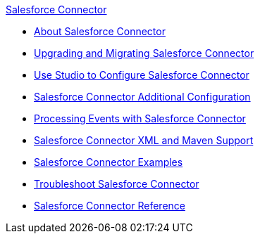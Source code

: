 .xref:index.adoc[Salesforce Connector]
* xref:index.adoc[About Salesforce Connector]
* xref:salesforce-connector-upgrade-migrate.adoc[Upgrading and Migrating Salesforce Connector]
* xref:salesforce-connector-studio.adoc[Use Studio to Configure Salesforce Connector]
* xref:salesforce-connector-config-topics.adoc[Salesforce Connector Additional Configuration]
* xref:salesforce-connector-processing-events.adoc[Processing Events with Salesforce Connector]
* xref:salesforce-connector-xml-maven.adoc[Salesforce Connector XML and Maven Support]
* xref:salesforce-connector-examples.adoc[Salesforce Connector Examples]
* xref:salesforce-connector-troubleshoot.adoc[Troubleshoot Salesforce Connector]
* xref:salesforce-connector-reference.adoc[Salesforce Connector Reference]
